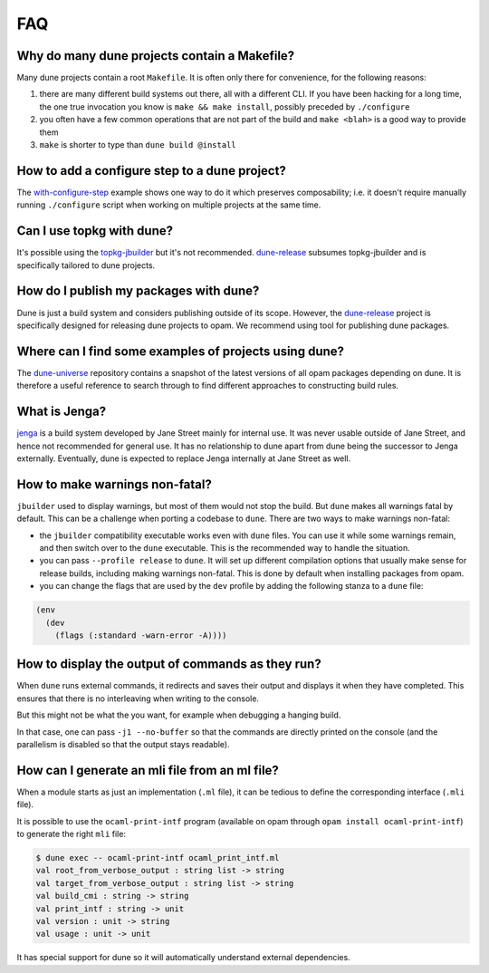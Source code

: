 ***
FAQ
***

Why do many dune projects contain a Makefile?
=============================================

Many dune projects contain a root ``Makefile``. It is often only there for
convenience, for the following reasons:

1. there are many different build systems out there, all with a different CLI.
   If you have been hacking for a long time, the one true invocation you know is
   ``make && make install``, possibly preceded by ``./configure``

2. you often have a few common operations that are not part of the build and
   ``make <blah>`` is a good way to provide them

3. ``make`` is shorter to type than ``dune build @install``

How to add a configure step to a dune project?
==============================================

The with-configure-step_ example shows one way to do it which
preserves composability; i.e. it doesn't require manually running ``./configure``
script when working on multiple projects at the same time.

.. _with-configure-step: https://github.com/ocaml/dune/tree/master/example/sample-projects/with-configure-step

Can I use topkg with dune?
==========================

It's possible using the topkg-jbuilder_ but it's not recommended. dune-release_
subsumes topkg-jbuilder and is specifically tailored to dune projects.


How do I publish my packages with dune?
=======================================

Dune is just a build system and considers publishing outside of its scope.
However, the dune-release_ project is specifically designed for releasing dune
projects to opam. We recommend using tool for publishing dune packages.

Where can I find some examples of projects using dune?
======================================================

The dune-universe_ repository contains a snapshot of the latest versions of all
opam packages depending on dune. It is therefore a useful reference to
search through to find different approaches to constructing build rules.

What is Jenga?
==============

jenga_ is a build system developed by Jane Street mainly for internal use. It
was never usable outside of Jane Street, and hence not recommended for general
use. It has no relationship to dune apart from dune being the successor to Jenga
externally. Eventually, dune is expected to replace Jenga internally at Jane
Street as well.

.. _dune-universe: https://github.com/dune-universe/dune-universe
.. _topkg-jbuilder: https://github.com/samoht/topkg-jbuilder
.. _dune-release: https://github.com/samoht/dune-release
.. _jenga: https://github.com/janestreet/jenga

How to make warnings non-fatal?
===============================

``jbuilder`` used to display warnings, but most of them would not stop the
build. But ``dune`` makes all warnings fatal by default. This can be a
challenge when porting a codebase to ``dune``. There are two ways to make warnings
non-fatal:

- the ``jbuilder`` compatibility executable works even with ``dune`` files. You
  can use it while some warnings remain, and then switch over to the ``dune``
  executable. This is the recommended way to handle the situation.
- you can pass ``--profile release`` to ``dune``. It will set up different
  compilation options that usually make sense for release builds, including
  making warnings non-fatal. This is done by default when installing packages
  from opam.
- you can change the flags that are used by the ``dev`` profile by adding the
  following stanza to a ``dune`` file:

.. code:: scheme

  (env
    (dev
      (flags (:standard -warn-error -A))))

How to display the output of commands as they run?
==================================================

When ``dune`` runs external commands, it redirects and saves their output and
displays it when they have completed. This ensures that there is no interleaving
when writing to the console.

But this might not be what the you want, for example when debugging a hanging
build.

In that case, one can pass ``-j1 --no-buffer`` so that the commands are directly
printed on the console (and the parallelism is disabled so that the output stays
readable).

How can I generate an mli file from an ml file?
===============================================

When a module starts as just an implementation (``.ml`` file), it can be tedious
to define the corresponding interface (``.mli`` file).

It is possible to use the ``ocaml-print-intf`` program (available on opam
through ``opam install ocaml-print-intf``) to generate the right ``mli`` file:

.. code:: bash

  $ dune exec -- ocaml-print-intf ocaml_print_intf.ml
  val root_from_verbose_output : string list -> string
  val target_from_verbose_output : string list -> string
  val build_cmi : string -> string
  val print_intf : string -> unit
  val version : unit -> string
  val usage : unit -> unit

It has special support for dune so it will automatically understand external
dependencies.

